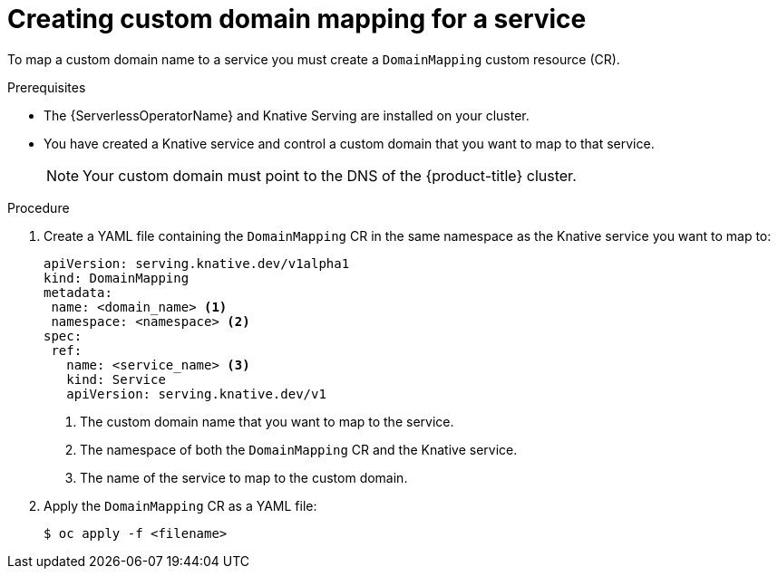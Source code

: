 // Module included in the following assemblies:
//
//  * serverless/networking/serverless-domain-mapping.adoc

[id="serverless-create-domain-mapping_{context}"]
= Creating custom domain mapping for a service

To map a custom domain name to a service you must create a `DomainMapping` custom resource (CR).

.Prerequisites

* The {ServerlessOperatorName} and Knative Serving are installed on your cluster.
* You have created a Knative service and control a custom domain that you want to map to that service.
+
[NOTE]
====
Your custom domain must point to the DNS of the {product-title} cluster.
====

.Procedure

. Create a YAML file containing the `DomainMapping` CR in the same namespace as the Knative service you want to map to:
+
[source,yaml]
----
apiVersion: serving.knative.dev/v1alpha1
kind: DomainMapping
metadata:
 name: <domain_name> <1>
 namespace: <namespace> <2>
spec:
 ref:
   name: <service_name> <3>
   kind: Service
   apiVersion: serving.knative.dev/v1
----
<1> The custom domain name that you want to map to the service.
<2> The namespace of both the `DomainMapping` CR and the Knative service.
<3> The name of the service to map to the custom domain.

. Apply the `DomainMapping` CR as a YAML file:
+
[source,terminal]
----
$ oc apply -f <filename>
----
